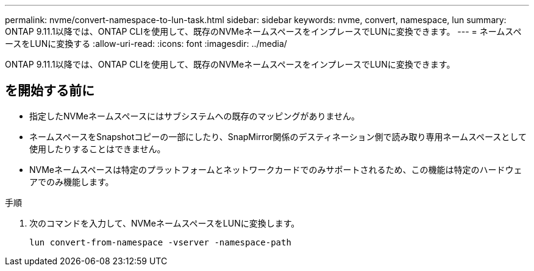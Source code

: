 ---
permalink: nvme/convert-namespace-to-lun-task.html 
sidebar: sidebar 
keywords: nvme, convert, namespace, lun 
summary: ONTAP 9.11.1以降では、ONTAP CLIを使用して、既存のNVMeネームスペースをインプレースでLUNに変換できます。 
---
= ネームスペースをLUNに変換する
:allow-uri-read: 
:icons: font
:imagesdir: ../media/


[role="lead"]
ONTAP 9.11.1以降では、ONTAP CLIを使用して、既存のNVMeネームスペースをインプレースでLUNに変換できます。



== を開始する前に

* 指定したNVMeネームスペースにはサブシステムへの既存のマッピングがありません。
* ネームスペースをSnapshotコピーの一部にしたり、SnapMirror関係のデスティネーション側で読み取り専用ネームスペースとして使用したりすることはできません。
* NVMeネームスペースは特定のプラットフォームとネットワークカードでのみサポートされるため、この機能は特定のハードウェアでのみ機能します。


.手順
. 次のコマンドを入力して、NVMeネームスペースをLUNに変換します。
+
`lun convert-from-namespace -vserver -namespace-path`


